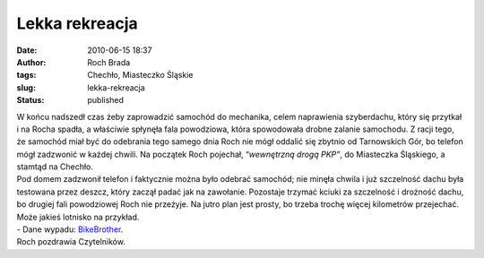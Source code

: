 Lekka rekreacja
###############
:date: 2010-06-15 18:37
:author: Roch Brada
:tags: Chechło, Miasteczko Śląskie
:slug: lekka-rekreacja
:status: published

| W końcu nadszedł czas żeby zaprowadzić samochód do mechanika, celem naprawienia szyberdachu, który się przytkał i na Rocha spadła, a właściwie spłynęła fala powodziowa, która spowodowała drobne zalanie samochodu. Z racji tego, że samochód miał być do odebrania tego samego dnia Roch nie mógł oddalić się zbytnio od Tarnowskich Gór, bo telefon mógł zadzwonić w każdej chwili. Na początek Roch pojechał, “\ *wewnętrzną drogą PKP”*, do Miasteczka Śląskiego, a stamtąd na Chechło.
| Pod domem zadzwonił telefon i faktycznie można było odebrać samochód; nie minęła chwila i już szczelność dachu była testowana przez deszcz, który zaczął padać jak na zawołanie. Pozostaje trzymać kciuki za szczelność i drożność dachu, bo drugiej fali powodziowej Roch nie przeżyje. Na jutro plan jest prosty, bo trzeba trochę więcej kilometrów przejechać. Może jakieś lotnisko na przykład.
| - Dane wypadu: `BikeBrother <http://www.bikebrother.com/ride/50405>`__.
| Roch pozdrawia Czytelników.
